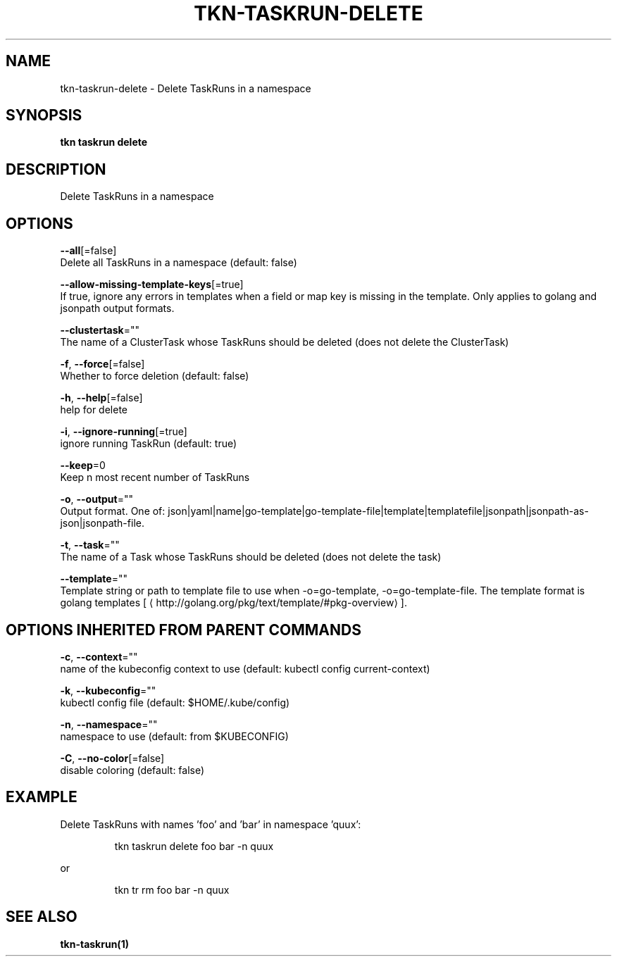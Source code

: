 .TH "TKN\-TASKRUN\-DELETE" "1" "" "Auto generated by spf13/cobra" "" 
.nh
.ad l


.SH NAME
.PP
tkn\-taskrun\-delete \- Delete TaskRuns in a namespace


.SH SYNOPSIS
.PP
\fBtkn taskrun delete\fP


.SH DESCRIPTION
.PP
Delete TaskRuns in a namespace


.SH OPTIONS
.PP
\fB\-\-all\fP[=false]
    Delete all TaskRuns in a namespace (default: false)

.PP
\fB\-\-allow\-missing\-template\-keys\fP[=true]
    If true, ignore any errors in templates when a field or map key is missing in the template. Only applies to golang and jsonpath output formats.

.PP
\fB\-\-clustertask\fP=""
    The name of a ClusterTask whose TaskRuns should be deleted (does not delete the ClusterTask)

.PP
\fB\-f\fP, \fB\-\-force\fP[=false]
    Whether to force deletion (default: false)

.PP
\fB\-h\fP, \fB\-\-help\fP[=false]
    help for delete

.PP
\fB\-i\fP, \fB\-\-ignore\-running\fP[=true]
    ignore running TaskRun  (default: true)

.PP
\fB\-\-keep\fP=0
    Keep n most recent number of TaskRuns

.PP
\fB\-o\fP, \fB\-\-output\fP=""
    Output format. One of: json|yaml|name|go\-template|go\-template\-file|template|templatefile|jsonpath|jsonpath\-as\-json|jsonpath\-file.

.PP
\fB\-t\fP, \fB\-\-task\fP=""
    The name of a Task whose TaskRuns should be deleted (does not delete the task)

.PP
\fB\-\-template\fP=""
    Template string or path to template file to use when \-o=go\-template, \-o=go\-template\-file. The template format is golang templates [
\[la]http://golang.org/pkg/text/template/#pkg-overview\[ra]].


.SH OPTIONS INHERITED FROM PARENT COMMANDS
.PP
\fB\-c\fP, \fB\-\-context\fP=""
    name of the kubeconfig context to use (default: kubectl config current\-context)

.PP
\fB\-k\fP, \fB\-\-kubeconfig\fP=""
    kubectl config file (default: $HOME/.kube/config)

.PP
\fB\-n\fP, \fB\-\-namespace\fP=""
    namespace to use (default: from $KUBECONFIG)

.PP
\fB\-C\fP, \fB\-\-no\-color\fP[=false]
    disable coloring (default: false)


.SH EXAMPLE
.PP
Delete TaskRuns with names 'foo' and 'bar' in namespace 'quux':

.PP
.RS

.nf
tkn taskrun delete foo bar \-n quux

.fi
.RE

.PP
or

.PP
.RS

.nf
tkn tr rm foo bar \-n quux

.fi
.RE


.SH SEE ALSO
.PP
\fBtkn\-taskrun(1)\fP
